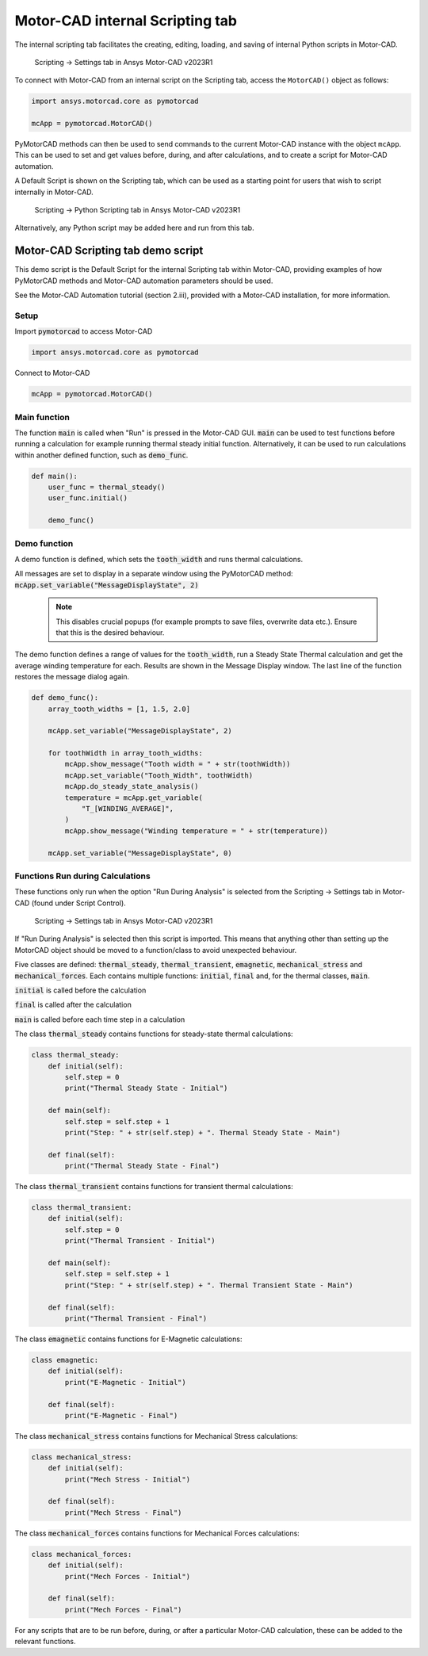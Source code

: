 .. _ref_internal_scripting:

Motor-CAD internal Scripting tab
==================================

The internal scripting tab facilitates the creating, editing, loading, and saving of internal Python scripts in Motor-CAD.

.. figure:: ../images/scriptingtab_UG.png
    :width: 500pt

    Scripting -> Settings tab in Ansys Motor-CAD v2023R1

To connect with Motor-CAD from an internal script on the Scripting tab, access the ``MotorCAD()`` object as follows:

.. code:: python

    import ansys.motorcad.core as pymotorcad

    mcApp = pymotorcad.MotorCAD()

PyMotorCAD methods can then be used to send commands to the current Motor-CAD instance with the object ``mcApp``.
This can be used to set and get values before, during, and after calculations, and to create a script for Motor-CAD automation.

A Default Script is shown on the Scripting tab, which can be used as a starting point for users that wish to script
internally in Motor-CAD.

.. figure:: ../images/scriptingtab_UG_2.png
    :width: 500pt

    Scripting -> Python Scripting tab in Ansys Motor-CAD v2023R1

Alternatively, any Python script may be added here and run from this tab.

Motor-CAD Scripting tab demo script
************************************

This demo script is the Default Script for the internal Scripting tab within Motor-CAD,
providing examples of how PyMotorCAD methods and Motor-CAD automation parameters
should be used.

See the Motor-CAD Automation tutorial (section 2.iii),
provided with a Motor-CAD installation, for more information.

Setup
-----
Import :code:`pymotorcad` to access Motor-CAD

.. code:: python

    import ansys.motorcad.core as pymotorcad

Connect to Motor-CAD

.. code:: python

    mcApp = pymotorcad.MotorCAD()


Main function
--------------
The function :code:`main` is called when "Run" is pressed in the Motor-CAD GUI.
:code:`main` can be used to test functions before running a calculation
for example running thermal steady initial function.
Alternatively, it can be used to run calculations within another defined function,
such as :code:`demo_func`.


.. code:: python

    def main():
        user_func = thermal_steady()
        user_func.initial()

        demo_func()


Demo function
--------------
A demo function is defined, which sets the :code:`tooth_width` and runs thermal calculations.

All messages are set to display in a separate window using the PyMotorCAD method:
:code:`mcApp.set_variable("MessageDisplayState", 2)`

 .. note::
    This disables crucial popups (for example prompts to save files, overwrite data etc.).
    Ensure that this is the desired behaviour.

The demo function defines a range of values for the :code:`tooth_width`,
run a Steady State Thermal calculation and get the average winding temperature for each.
Results are shown in the Message Display window.
The last line of the function restores the message dialog again.


.. code:: python

    def demo_func():
        array_tooth_widths = [1, 1.5, 2.0]

        mcApp.set_variable("MessageDisplayState", 2)

        for toothWidth in array_tooth_widths:
            mcApp.show_message("Tooth width = " + str(toothWidth))
            mcApp.set_variable("Tooth_Width", toothWidth)
            mcApp.do_steady_state_analysis()
            temperature = mcApp.get_variable(
                "T_[WINDING_AVERAGE]",
            )
            mcApp.show_message("Winding temperature = " + str(temperature))

        mcApp.set_variable("MessageDisplayState", 0)


Functions Run during Calculations
----------------------------------
These functions only run when the option "Run During Analysis" is selected from the
Scripting -> Settings tab in Motor-CAD (found under Script Control).

.. figure:: ../images/scriptingtab_UG.png
    :width: 500pt

    Scripting -> Settings tab in Ansys Motor-CAD v2023R1

If "Run During Analysis" is selected then this script is imported.
This means that anything other than setting up the MotorCAD object should be moved to a
function/class to avoid unexpected behaviour.

Five classes are defined: :code:`thermal_steady`, :code:`thermal_transient`,
:code:`emagnetic`, :code:`mechanical_stress` and :code:`mechanical_forces`.
Each contains multiple functions: :code:`initial`, :code:`final` and, for the
thermal classes, :code:`main`.

:code:`initial` is called before the calculation

:code:`final` is called after the calculation

:code:`main` is called before each time step in a calculation

The class :code:`thermal_steady` contains functions for steady-state thermal calculations:


.. code:: python

    class thermal_steady:
        def initial(self):
            self.step = 0
            print("Thermal Steady State - Initial")

        def main(self):
            self.step = self.step + 1
            print("Step: " + str(self.step) + ". Thermal Steady State - Main")

        def final(self):
            print("Thermal Steady State - Final")


The class :code:`thermal_transient` contains functions for transient thermal calculations:


.. code:: python

    class thermal_transient:
        def initial(self):
            self.step = 0
            print("Thermal Transient - Initial")

        def main(self):
            self.step = self.step + 1
            print("Step: " + str(self.step) + ". Thermal Transient State - Main")

        def final(self):
            print("Thermal Transient - Final")


The class :code:`emagnetic` contains functions for E-Magnetic calculations:


.. code:: python

    class emagnetic:
        def initial(self):
            print("E-Magnetic - Initial")

        def final(self):
            print("E-Magnetic - Final")


The class :code:`mechanical_stress` contains functions for Mechanical Stress calculations:


.. code:: python

    class mechanical_stress:
        def initial(self):
            print("Mech Stress - Initial")

        def final(self):
            print("Mech Stress - Final")


The class :code:`mechanical_forces` contains functions for Mechanical Forces calculations:


.. code:: python

    class mechanical_forces:
        def initial(self):
            print("Mech Forces - Initial")

        def final(self):
            print("Mech Forces - Final")


For any scripts that are to be run before, during, or after a particular Motor-CAD
calculation, these can be added to the relevant functions.

